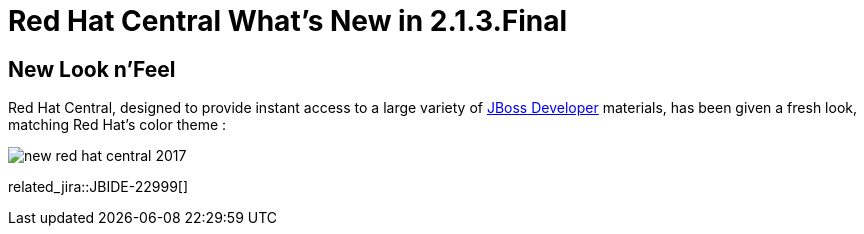 = Red Hat Central What's New in 2.1.3.Final
:page-layout: whatsnew
:page-component_id: central
:page-component_version: 2.1.3.Final
:page-product_id: jbt_core
:page-product_version: 4.4.3.Final

== New Look n'Feel

Red Hat Central, designed to provide instant access to a large variety of http://www.jboss.org/get-started/[JBoss Developer] materials, 
has been given a fresh look, matching Red Hat's color theme :

image::./images/new-red-hat-central-2017.png[]

related_jira::JBIDE-22999[]